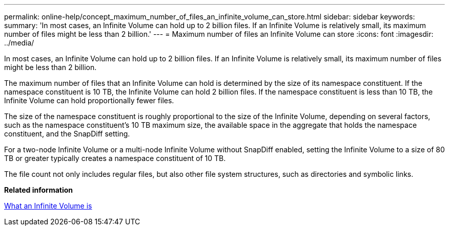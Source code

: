 ---
permalink: online-help/concept_maximum_number_of_files_an_infinite_volume_can_store.html
sidebar: sidebar
keywords: 
summary: 'In most cases, an Infinite Volume can hold up to 2 billion files. If an Infinite Volume is relatively small, its maximum number of files might be less than 2 billion.'
---
= Maximum number of files an Infinite Volume can store
:icons: font
:imagesdir: ../media/

[.lead]
In most cases, an Infinite Volume can hold up to 2 billion files. If an Infinite Volume is relatively small, its maximum number of files might be less than 2 billion.

The maximum number of files that an Infinite Volume can hold is determined by the size of its namespace constituent. If the namespace constituent is 10 TB, the Infinite Volume can hold 2 billion files. If the namespace constituent is less than 10 TB, the Infinite Volume can hold proportionally fewer files.

The size of the namespace constituent is roughly proportional to the size of the Infinite Volume, depending on several factors, such as the namespace constituent's 10 TB maximum size, the available space in the aggregate that holds the namespace constituent, and the SnapDiff setting.

For a two-node Infinite Volume or a multi-node Infinite Volume without SnapDiff enabled, setting the Infinite Volume to a size of 80 TB or greater typically creates a namespace constituent of 10 TB.

The file count not only includes regular files, but also other file system structures, such as directories and symbolic links.

*Related information*

xref:concept_what_an_infinite_volume_is.adoc[What an Infinite Volume is]
